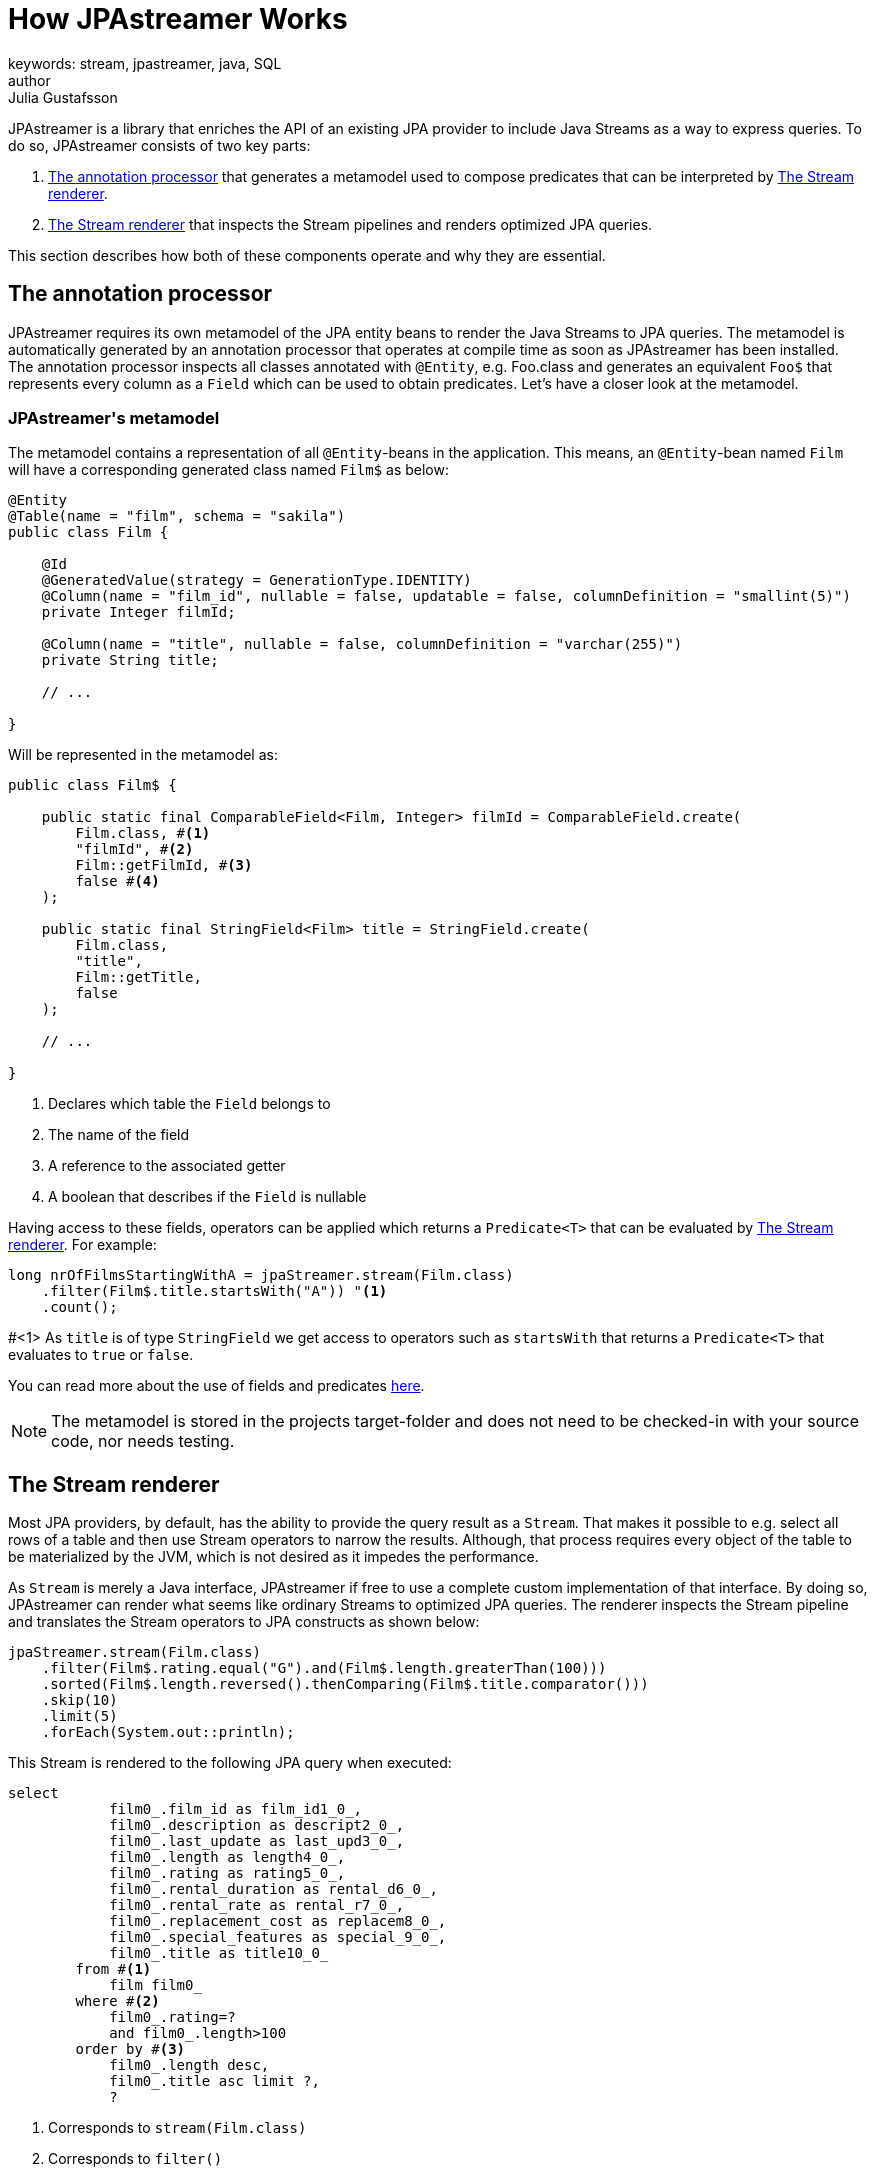 = How JPAstreamer Works
keywords: stream, jpastreamer, java, SQL
author: Julia Gustafsson
:reftext: How JPAstreamer Works
:navtitle: How JPAstreamer Works
:source-highlighter: highlight.js

JPAstreamer is a library that enriches the API of an existing JPA provider to include Java Streams as a way to express queries. To do so, JPAstreamer consists of two key parts:

. <<The annotation processor>> that generates a metamodel used to compose predicates that can be interpreted by <<The Stream renderer>>.
. <<The Stream renderer>> that inspects the Stream pipelines and renders optimized JPA queries.

This section describes how both of these components operate and why they are essential.

== The annotation processor
JPAstreamer requires its own metamodel of the JPA entity beans to render the Java Streams to JPA queries. The metamodel is automatically generated by an annotation processor that operates at compile time as soon as JPAstreamer has been installed. The annotation processor inspects all classes annotated with `@Entity`, e.g. Foo.class and generates an equivalent `Foo$` that represents every column as a `Field` which can be used to obtain predicates. Let's have a closer look at the metamodel.

=== JPAstreamer\'s metamodel
The metamodel contains a representation of all `@Entity`-beans in the application. This means, an `@Entity`-bean named `Film` will have a corresponding generated class named `Film$` as below:

[source, java]
----
@Entity
@Table(name = "film", schema = "sakila")
public class Film {

    @Id
    @GeneratedValue(strategy = GenerationType.IDENTITY)
    @Column(name = "film_id", nullable = false, updatable = false, columnDefinition = "smallint(5)")
    private Integer filmId;

    @Column(name = "title", nullable = false, columnDefinition = "varchar(255)")
    private String title;

    // ...

}
----

Will be represented in the metamodel as:

[source, java]
----
public class Film$ {

    public static final ComparableField<Film, Integer> filmId = ComparableField.create(
        Film.class, #<1>
        "filmId", #<2>
        Film::getFilmId, #<3>
        false #<4>
    );

    public static final StringField<Film> title = StringField.create(
        Film.class,
        "title",
        Film::getTitle,
        false
    );

    // ...

}
----
<1> Declares which table the `Field` belongs to
<2> The name of the field
<3> A reference to the associated getter
<4> A boolean that describes if the `Field` is nullable

Having access to these fields, operators can be applied which returns a `Predicate<T>` that can be evaluated by <<The Stream renderer>>. For example:

[source, java]
----
long nrOfFilmsStartingWithA = jpaStreamer.stream(Film.class)
    .filter(Film$.title.startsWith("A")) "<1>
    .count();
----
#<1> As `title` is of type `StringField` we get access to operators such as `startsWith` that returns a `Predicate<T>` that evaluates to `true` or `false`.

You can read more about the use of fields and predicates xref:predicates:predicates.adoc[here].

NOTE: The metamodel is stored in the projects target-folder and does not need to be checked-in with your source code, nor needs testing.

== The Stream renderer
Most JPA providers, by default, has the ability to provide the query result as a `Stream`. That makes it possible to e.g. select all rows of a table and then use Stream operators to narrow the results. Although, that process requires every object of the table to be materialized by the JVM, which is not desired as it impedes the performance.

As `Stream` is merely a Java interface, JPAstreamer if free to use a complete custom implementation of that interface. By doing so, JPAstreamer can render what seems like ordinary Streams to optimized JPA queries. The renderer inspects the Stream pipeline and translates the Stream operators to JPA constructs as shown below:

[source, java]
----
jpaStreamer.stream(Film.class)
    .filter(Film$.rating.equal("G").and(Film$.length.greaterThan(100)))
    .sorted(Film$.length.reversed().thenComparing(Film$.title.comparator()))
    .skip(10)
    .limit(5)
    .forEach(System.out::println);
----

This Stream is rendered to the following JPA query when executed:
[source, text]
----
select
            film0_.film_id as film_id1_0_,
            film0_.description as descript2_0_,
            film0_.last_update as last_upd3_0_,
            film0_.length as length4_0_,
            film0_.rating as rating5_0_,
            film0_.rental_duration as rental_d6_0_,
            film0_.rental_rate as rental_r7_0_,
            film0_.replacement_cost as replacem8_0_,
            film0_.special_features as special_9_0_,
            film0_.title as title10_0_
        from #<1>
            film film0_
        where #<2>
            film0_.rating=?
            and film0_.length>100
        order by #<3>
            film0_.length desc,
            film0_.title asc limit ?,
            ?
----
<1> Corresponds to `stream(Film.class)`
<2> Corresponds to `filter()`
<3> Corresponds to `sort()`

This way we obtain the expressiveness of the Stream API without compromising the performance of the queries.

IMPORTANT: For JPAstreamer to render optimized queries you *must use* the generated fields shown in <<JPAstreamer\'s metamodel>>. Read more about this in the chapter xref:predicates:predicates.adoc[JPAstreamer Predicates].

